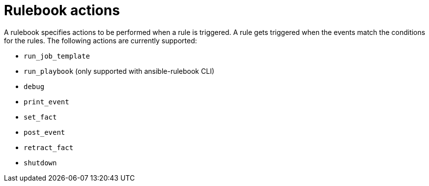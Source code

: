 [id="rulebook-actions_{context}"]

= Rulebook actions

A rulebook specifies actions to be performed when a rule is triggered. A rule gets triggered when the events match the conditions for the rules. The following actions are currently supported:

* `run_job_template`
* `run_playbook` (only supported with ansible-rulebook CLI)
* `debug`
* `print_event`
* `set_fact`
* `post_event`
* `retract_fact`
* `shutdown`

